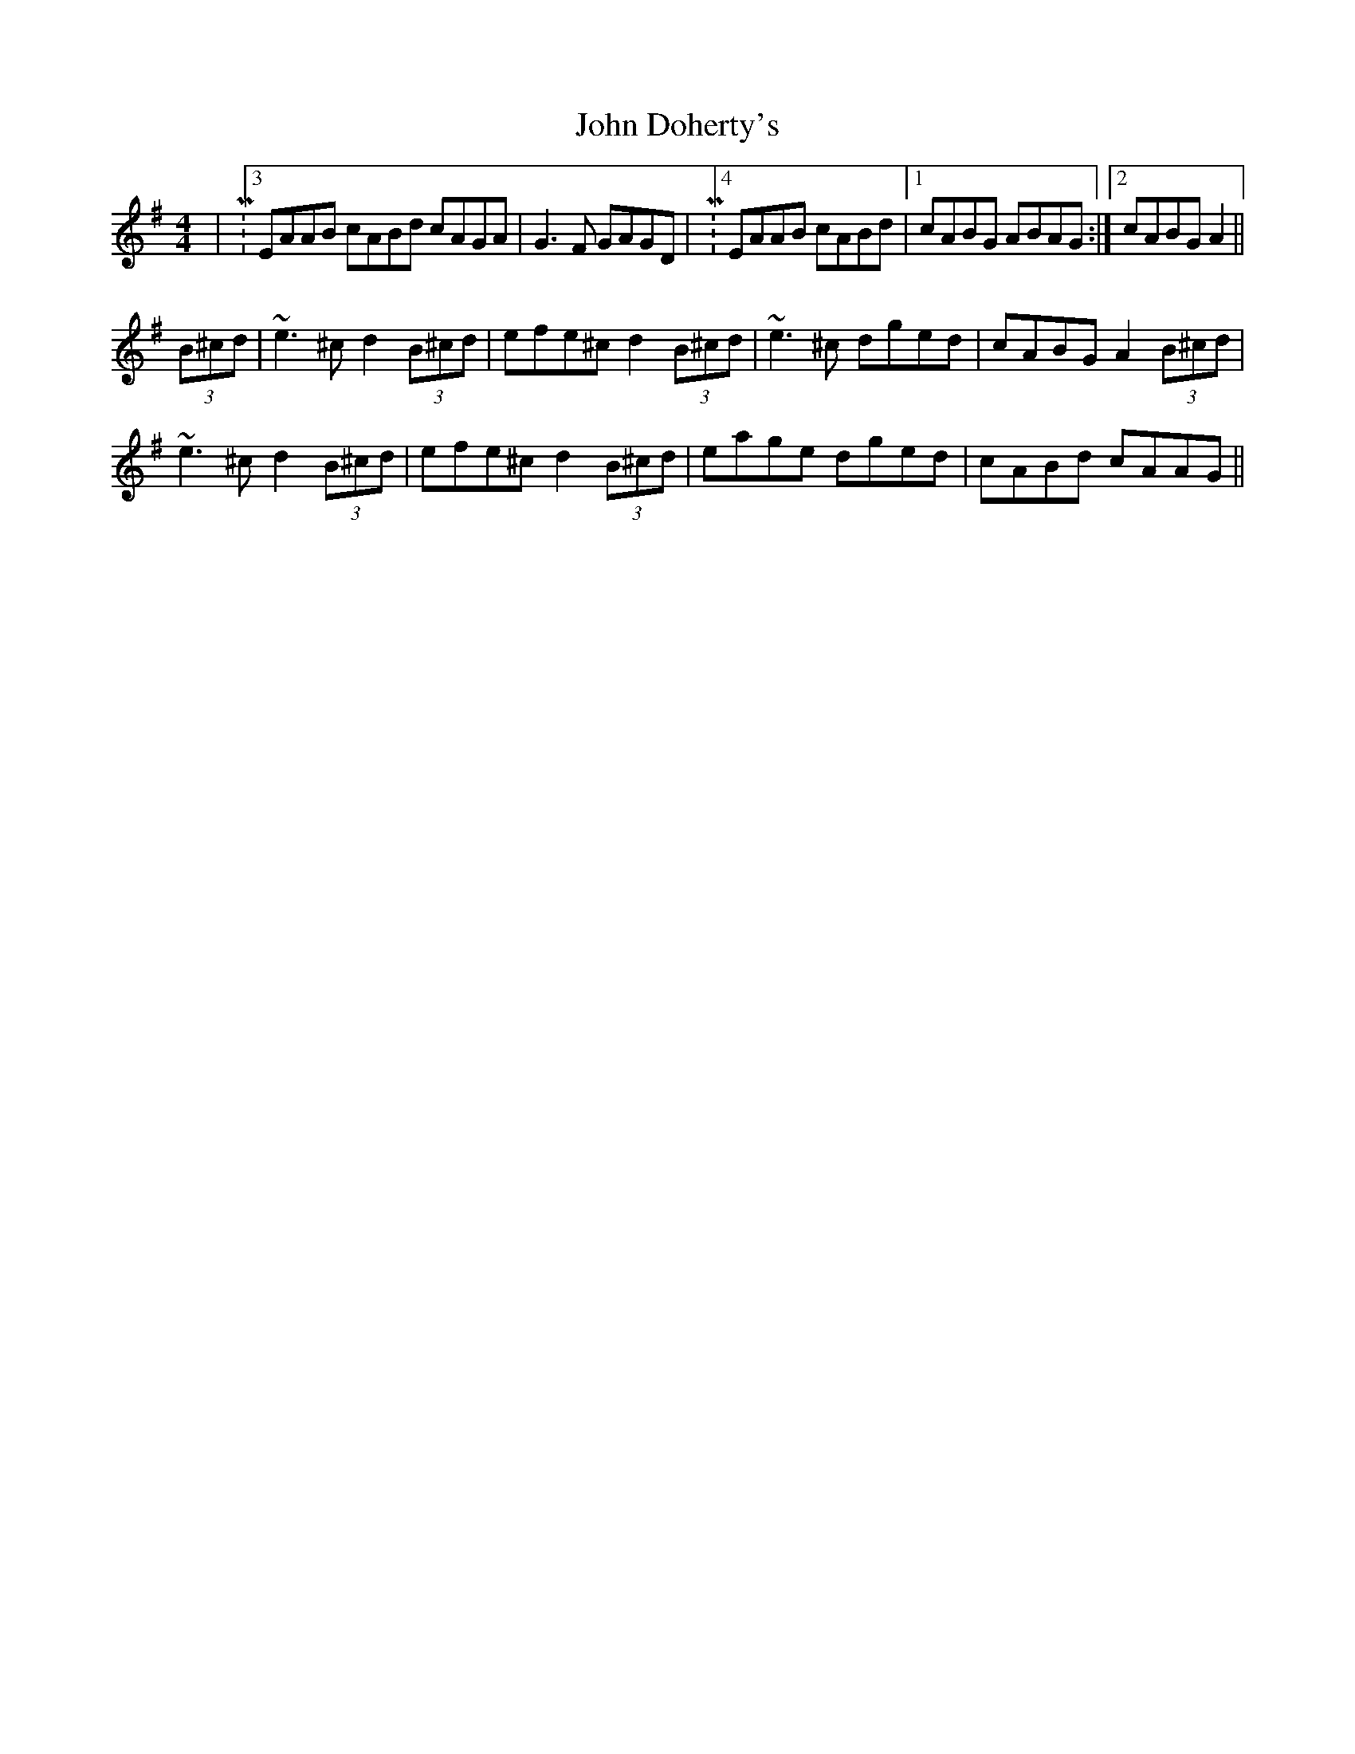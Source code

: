 X: 20396
T: John Doherty's
R: reel
M: 4/4
K: Adorian
|M:3/2 EAAB cABd cAGA|G3F GAGD|M:4/4 EAAB cABd|1 cABG ABAG:|2 cABG A2||
(3B^cd|~e3^c d2(3B^cd|efe^c d2(3B^cd|~e3^c dged|cABG A2 (3B^cd|
~e3^c d2(3B^cd|efe^c d2(3B^cd|eage dged|cABd cAAG||

